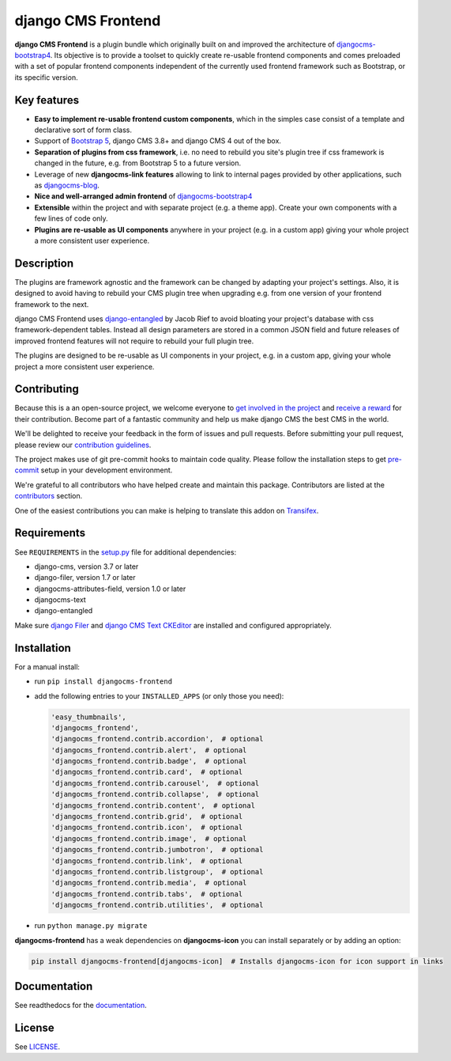 #####################
 django CMS Frontend
#####################

|pypi| |docs| |coverage| |python| |django| |djangocms| |djangocms4|

**django CMS Frontend** is a plugin bundle which originally built on and improved
the architecture of `djangocms-bootstrap4 <https://github.com/django-cms/djangocms-bootstrap4>`_.
Its objective is to provide a toolset to quickly create re-usable frontend
components and comes preloaded with a set of popular frontend components
independent of the currently used frontend framework such as Bootstrap, or
its specific version.

.. image:: preview.png

Key features
============

- **Easy to implement re-usable frontend custom components**, which in the
  simples case consist of a template and declarative sort of form class.

- Support of `Bootstrap 5 <https://getbootstrap.com>`_, django CMS 3.8+
  and django CMS 4 out of the box.

- **Separation of plugins from css framework**, i.e. no need to
  rebuild you site's plugin tree if css framework is changed in the
  future, e.g. from Bootstrap 5 to a future version.

- Leverage of new **djangocms-link features** allowing to link to internal pages
  provided by other applications, such as `djangocms-blog
  <https://github.com/nephila/djangocms-blog>`_.

- **Nice and well-arranged admin frontend** of `djangocms-bootstrap4
  <https://github.com/django-cms/djangocms-bootstrap4>`_

- **Extensible** within the project and with separate project (e.g. a
  theme app). Create your own components with a few lines of code only.

- **Plugins are re-usable as UI components** anywhere in your project
  (e.g. in a custom app) giving your whole project a more consistent
  user experience.


Description
===========

The plugins are framework agnostic and the framework can be changed by
adapting your project's settings. Also, it is designed to avoid having
to rebuild your CMS plugin tree when upgrading e.g. from one version of
your frontend framework to the next.

django CMS Frontend uses `django-entangled
<https://github.com/jrief/django-entangled>`_ by Jacob Rief to avoid
bloating your project's database with css framework-dependent tables.
Instead all design parameters are stored in a common JSON field and
future releases of improved frontend features will not require to
rebuild your full plugin tree.

The plugins are designed to be re-usable as UI components in your
project, e.g. in a custom app, giving your whole project a more
consistent user experience.

Contributing
============

Because this is a an open-source project, we welcome everyone to
`get involved in the project <https://www.django-cms.org/en/contribute/>`_ and
`receive a reward <https://www.django-cms.org/en/bounty-program/>`_ for their contribution.
Become part of a fantastic community and help us make django CMS the best CMS in the world.

We'll be delighted to receive your
feedback in the form of issues and pull requests. Before submitting your
pull request, please review our `contribution guidelines
<http://docs.django-cms.org/en/latest/contributing/index.html>`_.

The project makes use of git pre-commit hooks to maintain code quality.
Please follow the installation steps to get `pre-commit <https://pre-commit.com/#installation>`_
setup in your development environment.

We're grateful to all contributors who have helped create and maintain
this package. Contributors are listed at the `contributors
<https://github.com/django-cms/djangocms-frontend/graphs/contributors>`_
section.

One of the easiest contributions you can make is helping to translate this addon on
`Transifex <https://www.transifex.com/divio/djangocms-frontend/dashboard/>`_.

Requirements
============

See ``REQUIREMENTS`` in the `setup.py
<https://github.com/django-cms/djangocms-frontend/blob/master/setup.py>`_
file for additional dependencies:

-  django-cms, version 3.7 or later
-  django-filer, version 1.7 or later
-  djangocms-attributes-field, version 1.0 or later
-  djangocms-text
-  django-entangled

Make sure `django Filer
<http://django-filer.readthedocs.io/en/latest/installation.html>`_ and
`django CMS Text CKEditor
<https://github.com/divio/djangocms-text-ckeditor>`_ are installed and
configured appropriately.

Installation
============

For a manual install:

-  run ``pip install djangocms-frontend``

-  add the following entries to your ``INSTALLED_APPS`` (or only those you need):

   .. code::

      'easy_thumbnails',
      'djangocms_frontend',
      'djangocms_frontend.contrib.accordion',  # optional
      'djangocms_frontend.contrib.alert',  # optional
      'djangocms_frontend.contrib.badge',  # optional
      'djangocms_frontend.contrib.card',  # optional
      'djangocms_frontend.contrib.carousel',  # optional
      'djangocms_frontend.contrib.collapse',  # optional
      'djangocms_frontend.contrib.content',  # optional
      'djangocms_frontend.contrib.grid',  # optional
      'djangocms_frontend.contrib.icon',  # optional
      'djangocms_frontend.contrib.image',  # optional
      'djangocms_frontend.contrib.jumbotron',  # optional
      'djangocms_frontend.contrib.link',  # optional
      'djangocms_frontend.contrib.listgroup',  # optional
      'djangocms_frontend.contrib.media',  # optional
      'djangocms_frontend.contrib.tabs',  # optional
      'djangocms_frontend.contrib.utilities',  # optional

-  run ``python manage.py migrate``

**djangocms-frontend** has a weak dependencies on **djangocms-icon** you can
install separately or by adding an option:

.. code::

    pip install djangocms-frontend[djangocms-icon]  # Installs djangocms-icon for icon support in links



Documentation
=============

See readthedocs for the `documentation
<https://djangocms-frontend.readthedocs.io>`_.

License
=======

See `LICENSE <https://github.com/django-cms/djangocms-frontend/blob/master/LICENSE>`_.

.. |pypi| image:: https://badge.fury.io/py/djangocms-frontend.svg
   :target: http://badge.fury.io/py/djangocms-frontend

.. |docs| image:: https://readthedocs.org/projects/djangocms-frontend/badge/?version=latest
    :target: https://djangocms-frontend.readthedocs.io/en/latest/?badge=latest
    :alt: Documentation Status

.. |coverage| image:: https://codecov.io/gh/fsbraun/djangocms-frontend/branch/master/graph/badge.svg
   :target: https://codecov.io/gh/django-cms/djangocms-frontend

.. |python| image:: https://img.shields.io/badge/python-3.7+-blue.svg
   :target: https://pypi.org/project/djangocms-frontend/

.. |django| image:: https://img.shields.io/badge/django-3.2+-blue.svg
   :target: https://www.djangoproject.com/

.. |djangocms| image:: https://img.shields.io/badge/django%20CMS-3.8%2B-blue.svg
   :target: https://www.django-cms.org/

.. |djangocms4| image:: https://img.shields.io/badge/django%20CMS-4-blue.svg
   :target: https://www.django-cms.org/en/preview-django-cms-40/
